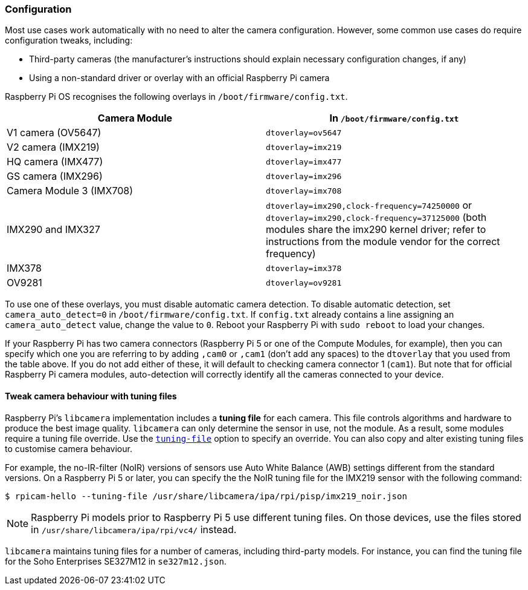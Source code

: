 === Configuration

Most use cases work automatically with no need to alter the camera configuration. However, some common use cases do require configuration tweaks, including:

* Third-party cameras (the manufacturer's instructions should explain necessary configuration changes, if any)

* Using a non-standard driver or overlay with an official Raspberry Pi camera

Raspberry Pi OS recognises the following overlays in `/boot/firmware/config.txt`.

|===
| Camera Module | In `/boot/firmware/config.txt`

| V1 camera (OV5647)
| `dtoverlay=ov5647`

| V2 camera (IMX219)
| `dtoverlay=imx219`

| HQ camera (IMX477)
| `dtoverlay=imx477`

| GS camera (IMX296)
| `dtoverlay=imx296`

| Camera Module 3 (IMX708)
| `dtoverlay=imx708`

| IMX290 and IMX327
| `dtoverlay=imx290,clock-frequency=74250000` or `dtoverlay=imx290,clock-frequency=37125000` (both modules share the imx290 kernel driver; refer to instructions from the module vendor for the correct frequency)

| IMX378
| `dtoverlay=imx378`

| OV9281
| `dtoverlay=ov9281`
|===

To use one of these overlays, you must disable automatic camera detection. To disable automatic detection, set `camera_auto_detect=0` in `/boot/firmware/config.txt`. If `config.txt` already contains a line assigning an `camera_auto_detect` value, change the value to `0`. Reboot your Raspberry Pi with `sudo reboot` to load your changes.

If your Raspberry Pi has two camera connectors (Raspberry Pi 5 or one of the Compute Modules, for example), then you can specify which one you are referring to by adding `,cam0` or `,cam1` (don't add any spaces) to the `dtoverlay` that you used from the table above. If you do not add either of these, it will default to checking  camera connector 1 (`cam1`). But note that for official Raspberry Pi camera modules, auto-detection will correctly identify all the cameras connected to your device.

[[tuning-files]]
==== Tweak camera behaviour with tuning files

Raspberry Pi's `libcamera` implementation includes a **tuning file** for each camera. This file controls algorithms and hardware to produce the best image quality. `libcamera` can only determine the sensor in use, not the module. As a result, some modules require a tuning file override. Use the xref:camera_software.adoc#tuning-file[`tuning-file`] option to specify an override. You can also copy and alter existing tuning files to customise camera behaviour.

For example, the no-IR-filter (NoIR) versions of sensors use Auto White Balance (AWB) settings different from the standard versions. On a Raspberry Pi 5 or later, you can specify the the NoIR tuning file for the IMX219 sensor with the following command:

[source,console]
----
$ rpicam-hello --tuning-file /usr/share/libcamera/ipa/rpi/pisp/imx219_noir.json
----

NOTE: Raspberry Pi models prior to Raspberry Pi 5 use different tuning files. On those devices, use the files stored in `/usr/share/libcamera/ipa/rpi/vc4/` instead.

`libcamera` maintains tuning files for a number of cameras, including third-party models. For instance, you can find the tuning file for the Soho Enterprises SE327M12 in `se327m12.json`.
